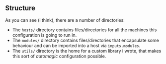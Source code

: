 #+BEGIN_CENTER
* My NixOS Configuration

This is the second rewrite of my NixOS configuration,
fully working with Wayland and (in the future) X11,
#+END_CENTER

** Structure

As you can see (i think), there are a number of directories:

- The ~hosts/~ directory contains files/directories
  for all the machines this configuration is going
  to run in.
- The ~modules/~ directory contains files/directories
  that encapsulate some behaviour and can be imported
  into a host via ~inputs.modules~.
- The ~utils/~ directory is the home for a custom
  library i wrote, that makes this sort of /automagic/
  configuration possible.
  
